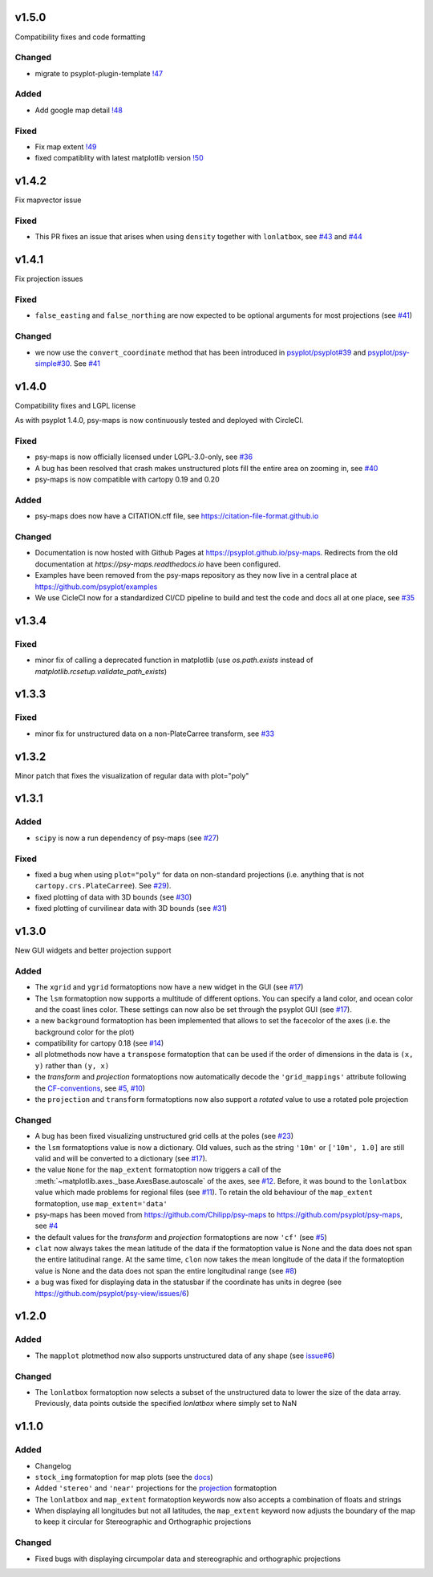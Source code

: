 .. SPDX-FileCopyrightText: 2021-2024 Helmholtz-Zentrum hereon GmbH
..
.. SPDX-License-Identifier: CC-BY-4.0

v1.5.0
======
Compatibility fixes and code formatting

Changed
-------
- migrate to psyplot-plugin-template `!47 <https://codebase.helmholtz.cloud/psyplot/psy-maps/-/merge_requests/47>`__

Added
-----
- Add google map detail `!48 <https://codebase.helmholtz.cloud/psyplot/psy-maps/-/merge_requests/48>`__

Fixed
-----
- Fix map extent `!49 <https://codebase.helmholtz.cloud/psyplot/psy-maps/-/merge_requests/49>`__
- fixed compatiblity with latest matplotlib version `!50 <https://codebase.helmholtz.cloud/psyplot/psy-maps/-/merge_requests/50>`__


v1.4.2
======
Fix mapvector issue

Fixed
-----
- This PR fixes an issue that arises when using ``density`` together with
  ``lonlatbox``, see `#43 <https://github.com/psyplot/psy-maps/issues/43>`__
  and `#44 <https://github.com/psyplot/psy-maps/pull/44>`__

v1.4.1
======
Fix projection issues

Fixed
-----
- ``false_easting`` and ``false_northing`` are now expected to be optional
  arguments for most projections (see
  `#41 <https://github.com/psyplot/psy-maps/pull/41>`__)

Changed
-------
- we now use the ``convert_coordinate`` method that has been introduced in
  `psyplot/psyplot#39 <https://github.com/psyplot/psyplot/pull/39>`__ and
  `psyplot/psy-simple#30 <https://github.com/psyplot/psy-simple/pull/30>`__.
  See `#41 <https://github.com/psyplot/psy-maps/pull/41>`__


v1.4.0
======
Compatibility fixes and LGPL license

As with psyplot 1.4.0, psy-maps is now continuously tested and deployed with
CircleCI.


Fixed
-----
- psy-maps is now officially licensed under LGPL-3.0-only,
  see `#36 <https://github.com/psyplot/psy-maps/pull/36>`__
- A bug has been resolved that crash makes unstructured plots fill the entire
  area on zooming in, see `#40 <https://github.com/psyplot/psy-maps/pull/40>`__
- psy-maps is now compatible with cartopy 0.19 and 0.20


Added
-----
- psy-maps does now have a CITATION.cff file, see https://citation-file-format.github.io


Changed
-------
- Documentation is now hosted with Github Pages at https://psyplot.github.io/psy-maps.
  Redirects from the old documentation at `https://psy-maps.readthedocs.io` have been
  configured.
- Examples have been removed from the psy-maps repository as they now live in a
  central place at https://github.com/psyplot/examples
- We use CicleCI now for a standardized CI/CD pipeline to build and test
  the code and docs all at one place, see `#35 <https://github.com/psyplot/psy-maps/pull/35>`__


v1.3.4
======

Fixed
-----
- minor fix of calling a deprecated function in matplotlib
  (use `os.path.exists` instead of `matplotlib.rcsetup.validate_path_exists`)


v1.3.3
======

Fixed
-----
- minor fix for unstructured data on a non-PlateCarree transform, see
  `#33 <https://github.com/psyplot/psy-maps/pull/33>`__

v1.3.2
======
Minor patch that fixes the visualization of regular data with plot="poly"


v1.3.1
======

Added
-----
- ``scipy`` is now a run dependency of psy-maps (see
  `#27 <https://github.com/psyplot/psy-maps/issues/27>`__)

Fixed
-----
- fixed a bug when using ``plot="poly"`` for data on non-standard projections
  (i.e. anything that is not ``cartopy.crs.PlateCarree``). See
  `#29 <https://github.com/psyplot/psy-maps/pull/29>`__).
- fixed plotting of data with 3D bounds (see
  `#30 <https://github.com/psyplot/psy-maps/pull/30>`__)
- fixed plotting of curvilinear data with 3D bounds (see
  `#31 <https://github.com/psyplot/psy-maps/pull/31>`__)

v1.3.0
======
New GUI widgets and better projection support

Added
-----
* The ``xgrid`` and ``ygrid`` formatoptions now have a new widget in the GUI
  (see `#17 <https://github.com/psyplot/psy-maps/pull/17>`__)
* The ``lsm`` formatoption now supports a multitude of different options. You
  can specify a land color, and ocean color and the coast lines color. These
  settings can now also be set through the psyplot GUI
  (see `#17 <https://github.com/psyplot/psy-maps/pull/17>`__).
* a new ``background`` formatoption has been implemented that allows to set the
  facecolor of the axes (i.e. the background color for the plot)
* compatibility for cartopy 0.18 (see `#14 <https://github.com/psyplot/psy-maps/pull/14>`__)
* all plotmethods now have a ``transpose`` formatoption that can be used if the
  order of dimensions in the data is ``(x, y)`` rather than ``(y, x)``
* the `transform` and `projection` formatoptions now automatically decode the
  ``'grid_mappings'`` attribute following the `CF-conventions <http://cfconventions.org/Data/cf-conventions/cf-conventions-1.8/cf-conventions.html#appendix-grid-mappings>`__,
  see `#5 <https://github.com/psyplot/psy-maps/pull/5>`__,
  `#10 <https://github.com/psyplot/psy-maps/pull/10>`__)
* the ``projection`` and ``transform`` formatoptions now also support a `rotated`
  value to use a rotated pole projection

Changed
-------
* A bug has been fixed visualizing unstructured grid cells at the poles (see
  `#23 <https://github.com/psyplot/psy-maps/pull/23>`__)
* the ``lsm`` formatoptions value is now a dictionary. Old values, such as
  the string ``'10m'`` or ``['10m', 1.0]`` are still valid and will be converted
  to a dictionary (see `#17 <https://github.com/psyplot/psy-maps/pull/17>`__).
* the value ``None`` for the ``map_extent`` formatoption now triggers a
  call of the :meth:`~matplotlib.axes._base.AxesBase.autoscale` of the axes,
  see `#12 <https://github.com/psyplot/psy-maps/pull/12>`__. Before, it was
  bound to the ``lonlatbox`` value which made problems for regional files
  (see `#11 <https://github.com/psyplot/psy-maps/pull/11>`__). To retain the
  old behaviour of the ``map_extent`` formatoption, use ``map_extent='data'``
* psy-maps has been moved from https://github.com/Chilipp/psy-maps to https://github.com/psyplot/psy-maps,
  see `#4 <https://github.com/psyplot/psy-maps/pull/4>`__
* the default values for the `transform` and `projection` formatoptions are now
  ``'cf'`` (see `#5 <https://github.com/psyplot/psy-maps/pull/5>`__)
* ``clat`` now always takes the mean latitude of the data if the formatoption
  value is None and the data does not span the entire latitudinal range. At the
  same time, ``clon`` now takes the mean longitude of the data if the
  formatoption value is None and the data does not span the entire longitudinal
  range (see `#8 <https://github.com/psyplot/psy-maps/pull/8>`__)
* a bug was fixed for displaying data in the statusbar if the coordinate has
  units in degree (see https://github.com/psyplot/psy-view/issues/6)

v1.2.0
======
Added
-----
* The ``mapplot`` plotmethod now also supports unstructured data of any shape
  (see `issue#6 <https://github.com/psyplot/psyplot/issues/6>`__)

Changed
-------
* The ``lonlatbox`` formatoption now selects a subset of the unstructured data
  to lower the size of the data array. Previously, data points outside the
  specified `lonlatbox` where simply set to NaN

v1.1.0
======
Added
-----
* Changelog
* ``stock_img`` formatoption for map plots (see the
  `docs <https://psyplot.github.io/psy-maps/api/psy_maps.plotters.html#psy_maps.plotters.FieldPlotter.stock_img>`__)
* Added ``'stereo'`` and ``'near'`` projections for the
  `projection <https://psyplot.github.io/psy-maps/api/psy_maps.plotters.html#psy_maps.plotters.FieldPlotter.projection>`__
  formatoption
* The ``lonlatbox`` and ``map_extent`` formatoption keywords now also accepts
  a combination of floats and strings
* When displaying all longitudes but not all latitudes, the
  ``map_extent`` keyword now adjusts the boundary of the map to keep it
  circular for Stereographic and Orthographic projections

Changed
-------
* Fixed bugs with displaying circumpolar data and stereographic and
  orthographic projections
